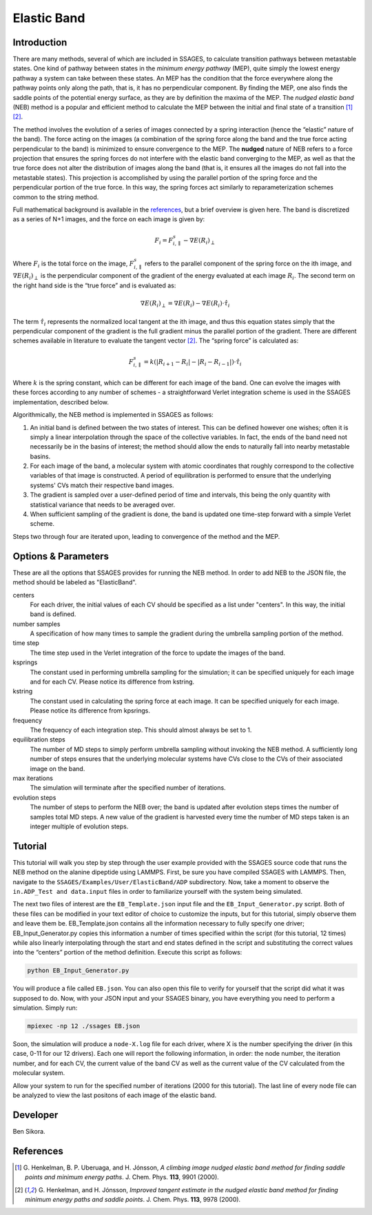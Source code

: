 .. _elastic-band:

Elastic Band
------------

Introduction
^^^^^^^^^^^^

There are many methods, several of which are included in SSAGES, to calculate
transition pathways between metastable states.  One kind of pathway between
states in the *minimum energy pathway* (MEP), quite simply the lowest energy
pathway a system can take between these states.  An MEP has the condition that
the force everywhere along the pathway points only along the path, that is, it
has no perpendicular component.  By finding the MEP, one also finds the saddle
points of the potential energy surface, as they are by definition the maxima of
the MEP.  The *nudged elastic band* (NEB) method is a popular and efficient
method to calculate the MEP between the initial and final state of a transition
[1]_ [2]_.  

The method involves the evolution of a series of images connected by a spring
interaction (hence the “elastic” nature of the band).  The force acting on the
images (a combination of the spring force along the band and the true force
acting perpendicular to the band) is minimized to ensure convergence to the MEP.
The **nudged** nature of NEB refers to a force projection that ensures the
spring forces do not interfere with the elastic band converging to the MEP, as
well as that the true force does not alter the distribution of images along the
band (that is, it ensures all the images do not fall into the metastable states).
This projection is accomplished by using the parallel portion of the spring
force and the perpendicular portion of the true force.  In this way, the spring
forces act similarly to reparameterization schemes common to the string method.  

Full mathematical background is available in the
`references <elastic-band-references>`_, but a brief overview is given here. The
band is discretized as a series of N+1 images, and the force on each image is
given by:

.. math::

    F_{i} = F_{i,\parallel}^{s} - \nabla E(R_{i})_{\perp}


Where :math:`F_{i}` is the total force on the image, :math:`F_{i,\parallel}^{s}`
refers to the parallel component of the spring force on the ith image, and
:math:`\nabla E(R_{i})_{\perp}` is the perpendicular component of the gradient
of the energy evaluated at each image :math:`R_{i}`. The second term on the
right hand side is the “true force” and is evaluated as:

.. math::

    \nabla E(R_{i})_{\perp} = \nabla E(R_{i}) - \nabla E(R_{i})\cdot\hat{\tau_{i}}

The term :math:`\hat{\tau_{i}}` represents the normalized local tangent at the
ith image, and thus this equation states simply that the perpendicular component
of the gradient is the full gradient minus the parallel portion of the gradient.
There are different schemes available in literature to evaluate the tangent
vector [2]_. The “spring force” is calculated as:

.. math::

    F_{i,\parallel}^{s} = k \left( \lvert R_{i+1} - R_{i} \rvert -
                                   \lvert R_{i} - R_{i-1} \rvert \right) \cdot \hat{\tau_{i}}

Where :math:`k` is the spring constant, which can be different for each image of
the band.  One can evolve the images with these forces according to any number
of schemes - a straightforward Verlet integration scheme is used in the SSAGES
implementation, described below.

Algorithmically, the NEB method is implemented in SSAGES as follows:

1. An initial band is defined between the two states of interest.  This can be
   defined however one wishes; often it is simply a linear interpolation through
   the space of the collective variables.  In fact, the ends of the band need
   not necessarily be in the basins of interest; the method should allow the
   ends to naturally fall into nearby metastable basins.

2. For each image of the band, a molecular system with atomic coordinates that
   roughly correspond to the collective variables of that image is constructed.
   A period of equilibration is performed to ensure that the underlying systems'
   CVs match their respective band images.

3. The gradient is sampled over a user-defined period of time and intervals,
   this being the only quantity with statistical variance that needs to be
   averaged over.

4. When sufficient sampling of the gradient is done, the band is updated one
   time-step forward with a simple Verlet scheme.  

Steps two through four are iterated upon, leading to convergence of the method
and the MEP.  

Options & Parameters
^^^^^^^^^^^^^^^^^^^^

These are all the options that SSAGES provides for running the NEB method. In
order to add NEB to the JSON file, the method should be labeled as "ElasticBand".

centers
    For each driver, the initial values of each CV should be specified as a list
    under "centers".  In this way, the initial band is defined.

number samples
    A specification of how many times to sample the gradient during the umbrella
    sampling portion of the method.  

time step
    The time step used in the Verlet integration of the force to update the
    images of the band.  

ksprings
    The constant used in performing umbrella sampling for the simulation; it can
    be specified uniquely for each image and for each CV.  Please notice its
    difference from kstring.

kstring
    The constant used in calculating the spring force at each image.  It can be
    specified uniquely for each image.  Please notice its difference from
    kpsrings.    

frequency
    The frequency of each integration step. This should almost always be set to
    1.

equilibration steps
    The number of MD steps to simply perform umbrella sampling without invoking
    the NEB method.  A sufficiently long number of steps ensures that the
    underlying molecular systems have CVs close to the CVs of their associated
    image on the band.  

max iterations
    The simulation will terminate after the specified number of iterations.

evolution steps
    The number of steps to perform the NEB over; the band is updated after
    evolution steps times the number of samples total MD steps.  A new value of
    the gradient is harvested every time the number of MD steps taken is an
    integer multiple of evolution steps.

.. _EB_tutorial:

Tutorial
^^^^^^^^

This tutorial will walk you step by step through the user example provided with
the SSAGES source code that runs the NEB method on the alanine dipeptide using
LAMMPS.  First, be sure you have compiled SSAGES with LAMMPS.  Then, navigate to
the ``SSAGES/Examples/User/ElasticBand/ADP`` subdirectory.  Now, take a moment
to observe the ``in.ADP_Test and data.input`` files in order to familiarize
yourself with the system being simulated.  

The next two files of interest are the ``EB_Template.json`` input file and the
``EB_Input_Generator.py`` script.  Both of these files can be modified in your
text editor of choice to customize the inputs, but for this tutorial, simply
observe them and leave them be.  EB_Template.json contains all the information
necessary to fully specify one driver; EB_Input_Generator.py copies this
information a number of times specified within the script (for this tutorial,
12 times) while also linearly interpolating through the start and end states
defined in the script and substituting the correct values into the “centers”
portion of the method definition.  Execute this script as follows:

.. code-block:: bash

    python EB_Input_Generator.py

You will produce a file called ``EB.json``. You can also open this file to
verify for yourself that the script did what it was supposed to do.  Now, with
your JSON input and your SSAGES binary, you have everything you need to perform
a simulation.  Simply run:

.. code-block:: bash

    mpiexec -np 12 ./ssages EB.json

Soon, the simulation will produce a ``node-X.log`` file for each driver, where
X is the number specifying the driver (in this case, 0-11 for our 12 drivers).
Each one will report the following information, in order: the node number, the
iteration number, and for each CV, the current value of the band CV as well as
the current value of the CV calculated from the molecular system.  

Allow your system to run for the specified number of iterations (2000 for this
tutorial).  The last line of every node file can be analyzed to view the last
positons of each image of the elastic band.

Developer
^^^^^^^^^

Ben Sikora.

.. _elastic-band-references:

References
^^^^^^^^^^

.. [1] G. Henkelman, B. P. Uberuaga, and H. Jónsson, *A climbing image nudged
       elastic band method for finding saddle points and minimum energy paths*.
       J. Chem. Phys. **113**, 9901 (2000).

.. [2] G. Henkelman, and H. Jónsson, *Improved tangent estimate in the nudged
       elastic band method for finding minimum energy paths and saddle points*.
       J. Chem. Phys. **113**, 9978 (2000).
